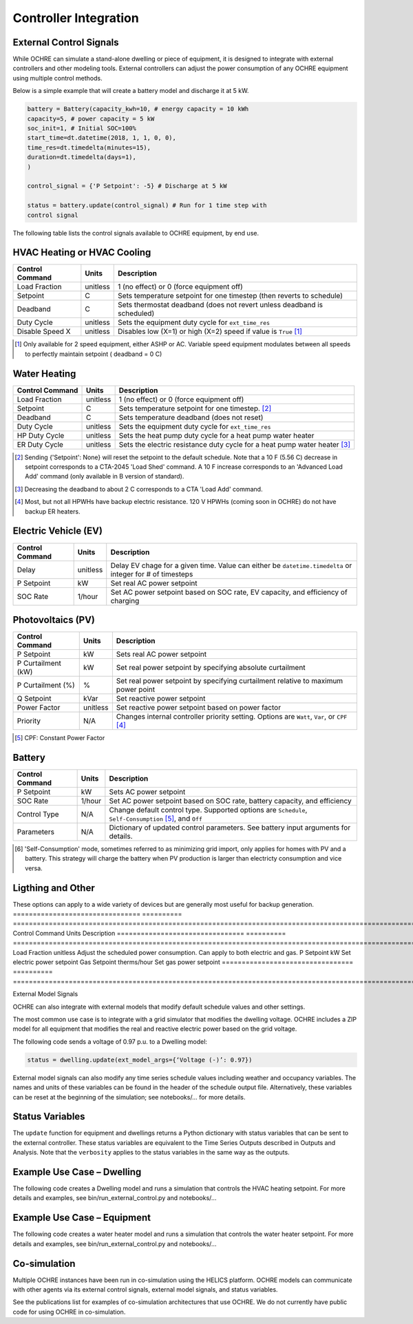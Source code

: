 Controller Integration
======================

External Control Signals
------------------------

While OCHRE can simulate a stand-alone dwelling or piece of equipment,
it is designed to integrate with external controllers and other modeling
tools. External controllers can adjust the power consumption of any
OCHRE equipment using multiple control methods.

Below is a simple example that will create a battery model and discharge
it at 5 kW.

.. code-block:: python
    
    battery = Battery(capacity_kwh=10, # energy capacity = 10 kWh
    capacity=5, # power capacity = 5 kW
    soc_init=1, # Initial SOC=100%
    start_time=dt.datetime(2018, 1, 1, 0, 0),
    time_res=dt.timedelta(minutes=15),
    duration=dt.timedelta(days=1),
    )
    
    control_signal = {'P Setpoint': -5} # Discharge at 5 kW
    
    status = battery.update(control_signal) # Run for 1 time step with
    control signal

The following table lists the control signals available to OCHRE
equipment, by end use.

HVAC Heating or HVAC Cooling
----------------------------
================================  ==========  ========================================================================= 
Control Command                   Units       Description     
================================  ==========  ========================================================================= 
Load Fraction                     unitless    1 (no effect) or 0 (force equipment off)
Setpoint                          C           Sets temperature setpoint for one timestep (then reverts to schedule)
Deadband                          C           Sets thermostat deadband (does not revert unless deadband is scheduled)
Duty Cycle                        unitless    Sets the equipment duty cycle for ``ext_time_res``
Disable Speed X                   unitless    Disables low (X=1) or high (X=2) speed if value is ``True`` [#]_
================================  ==========  =========================================================================

.. [#] Only available for 2 speed equipment, either ASHP or AC. Variable speed equipment modulates between all speeds to
         perfectly maintain setpoint ( deadband = 0 C)

Water Heating
-----------------------------
================================  ==========  ========================================================================= 
Control Command                   Units       Description     
================================  ==========  ========================================================================= 
Load Fraction                     unitless    1 (no effect) or 0 (force equipment off)
Setpoint                          C           Sets temperature setpoint for one timestep. [#]_
Deadband                          C           Sets temperature deadband (does not reset)
Duty Cycle                        unitless    Sets the equipment duty cycle for ``ext_time_res``
HP Duty Cycle                     unitless    Sets the heat pump duty cycle for a heat pump water heater
ER Duty Cycle                     unitless    Sets the electric resistance duty cycle for a heat pump water heater [#]_
================================  ==========  =========================================================================

.. [#] Sending {'Setpoint': None} will reset the setpoint to the default schedule. Note that a 10 F (5.56 C)
       decrease in setpoint corresponds to a CTA-2045 'Load Shed' command. A 10 F increase corresponds to an
       'Advanced Load Add' command (only available in B version of standard).
.. [#] Decreasing the deadband to about 2 C corresponds to a CTA 'Load Add' command.
.. [#] Most, but not all HPWHs have backup electric resistance. 120 V HPWHs (coming soon in OCHRE) do not
         have backup ER heaters.

Electric Vehicle (EV)
-----------------------------

================================  ==========  ========================================================================================================= 
Control Command                   Units       Description     
================================  ==========  =========================================================================================================
Delay                             unitless    Delay EV chage for a given time. Value can either be ``datetime.timedelta`` or integer for # of timesteps
P Setpoint                        kW          Set real AC power setpoint
SOC Rate                          1/hour      Set AC power setpoint based on SOC rate, EV capacity, and efficiency of charging
================================  ==========  =========================================================================================================

Photovoltaics (PV)
-----------------------------

================================  ==========  ========================================================================================================= 
Control Command                   Units       Description     
================================  ==========  =========================================================================================================
P Setpoint                        kW          Sets real AC power setpoint
P Curtailment (kW)                kW          Set real power setpoint by specifying absolute curtailment
P Curtailment (%)                 %           Set real power setpoint by specifying curtailment relative to maximum power point
Q Setpoint                        kVar        Set reactive power setpoint
Power Factor                      unitless    Set reactive power setpoint based on power factor
Priority                          N/A         Changes internal controller priority setting. Options are ``Watt``, ``Var``, or ``CPF`` [#]_
================================  ==========  =========================================================================================================

.. [#] CPF: Constant Power Factor

Battery
-----------------------------

================================  ==========  ========================================================================================================= 
Control Command                   Units       Description     
================================  ==========  =========================================================================================================
P Setpoint                        kW          Sets AC power setpoint
SOC Rate                          1/hour      Set AC power setpoint based on SOC rate, battery capacity, and efficiency
Control Type                      N/A         Change default control type. Supported options are ``Schedule``, ``Self-Consumption`` [#]_, and ``Off``
Parameters                        N/A         Dictionary of updated control parameters. See battery input arguments for details.
================================  ==========  =========================================================================================================

.. [#] 'Self-Consumption' mode, sometimes referred to as minimizing grid import, only applies for homes with PV and a battery.
         This strategy will charge the battery when PV production is larger than electricty consumption and vice versa.

Ligthing and Other
-----------------------------

These options can apply to a wide variety of devices but are generally most useful for backup generation.
================================  ==========  ========================================================================================================= 
Control Command                   Units       Description     
================================  ==========  =========================================================================================================
Load Fraction                     unitless    Adjust the scheduled power consumption. Can apply to both electric and gas.
P Setpoint                        kW          Set electric power setpoint
Gas Setpoint                      therms/hour Set gas power setpoint
=================================  ==========  =========================================================================================================

External Model Signals

OCHRE can also integrate with external models that modify default
schedule values and other settings.

The most common use case is to integrate with a grid simulator that
modifies the dwelling voltage. OCHRE includes a ZIP model for all
equipment that modifies the real and reactive electric power based on
the grid voltage.

The following code sends a voltage of 0.97 p.u. to a Dwelling model:

.. code-block:: python

    status = dwelling.update(ext_model_args={‘Voltage (-)’: 0.97})

External model signals can also modify any time series schedule values
including weather and occupancy variables. The names and units of these
variables can be found in the header of the schedule output file.
Alternatively, these variables can be reset at the beginning of the
simulation; see notebooks/… for more details.

Status Variables
----------------

The ``update`` function for equipment and dwellings returns a Python
dictionary with status variables that can be sent to the external
controller. These status variables are equivalent to the Time Series
Outputs described in Outputs and Analysis. Note that the ``verbosity``
applies to the status variables in the same way as the outputs.

Example Use Case – Dwelling
---------------------------

The following code creates a Dwelling model and runs a simulation that
controls the HVAC heating setpoint. For more details and examples, see
bin/run_external_control.py and notebooks/…

Example Use Case – Equipment
----------------------------

The following code creates a water heater model and runs a simulation
that controls the water heater setpoint. For more details and examples,
see bin/run_external_control.py and notebooks/…

Co-simulation
-------------

Multiple OCHRE instances have been run in co-simulation using the HELICS
platform. OCHRE models can communicate with other agents via its
external control signals, external model signals, and status variables.

See the publications list for examples of co-simulation architectures
that use OCHRE. We do not currently have public code for using OCHRE in
co-simulation.
